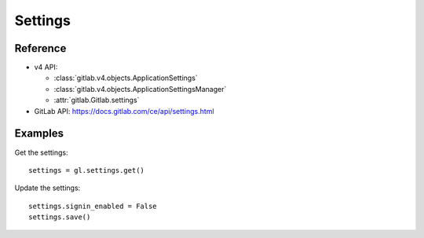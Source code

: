 ########
Settings
########

Reference
---------

* v4 API:

  + :class:`gitlab.v4.objects.ApplicationSettings`
  + :class:`gitlab.v4.objects.ApplicationSettingsManager`
  + :attr:`gitlab.Gitlab.settings`

* GitLab API: https://docs.gitlab.com/ce/api/settings.html

Examples
--------

Get the settings::

    settings = gl.settings.get()

Update the settings::

    settings.signin_enabled = False
    settings.save()

